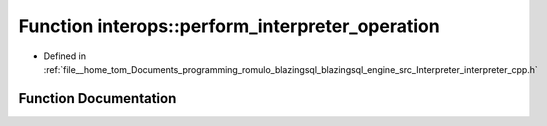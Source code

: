 .. _exhale_function_interpreter__cpp_8h_1abfcc2abb2fc552dc88ada82b25ef2686:

Function interops::perform_interpreter_operation
================================================

- Defined in :ref:`file__home_tom_Documents_programming_romulo_blazingsql_blazingsql_engine_src_Interpreter_interpreter_cpp.h`


Function Documentation
----------------------


.. doxygenfunction:: interops::perform_interpreter_operation(cudf::mutable_table_view&, const cudf::table_view&, const std::vector<column_index_type>&, const std::vector<column_index_type>&, const std::vector<column_index_type>&, const std::vector<column_index_type>&, const std::vector<operator_type>&, const std::vector<std::unique_ptr<cudf::scalar>>&, const std::vector<std::unique_ptr<cudf::scalar>>&, cudf::size_type)
